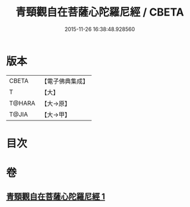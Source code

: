 #+TITLE: 青頸觀自在菩薩心陀羅尼經 / CBETA
#+DATE: 2015-11-26 16:38:48.928560
* 版本
 |     CBETA|【電子佛典集成】|
 |         T|【大】     |
 |    T@HARA|【大→原】   |
 |     T@JIA|【大→甲】   |

* 目次
* 卷
** [[file:KR6j0321_001.txt][青頸觀自在菩薩心陀羅尼經 1]]
